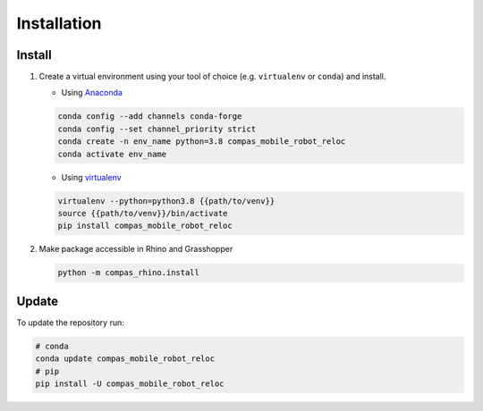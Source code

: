 *****************************************************************************
Installation
*****************************************************************************

Install
=======

#.  Create a virtual environment using your tool of choice
    (e.g. ``virtualenv`` or ``conda``) and install.

    -  Using `Anaconda <https://www.anaconda.com/>`__

    .. code:: bash

       conda config --add channels conda-forge
       conda config --set channel_priority strict
       conda create -n env_name python=3.8 compas_mobile_robot_reloc
       conda activate env_name

    -  Using `virtualenv <https://github.com/pypa/virtualenv>`__

    .. code:: bash

       virtualenv --python=python3.8 {{path/to/venv}}
       source {{path/to/venv}}/bin/activate
       pip install compas_mobile_robot_reloc

#.  Make package accessible in Rhino and Grasshopper

    .. code:: bash

       python -m compas_rhino.install

Update
======

To update the repository run:

.. code:: bash

   # conda
   conda update compas_mobile_robot_reloc
   # pip
   pip install -U compas_mobile_robot_reloc
